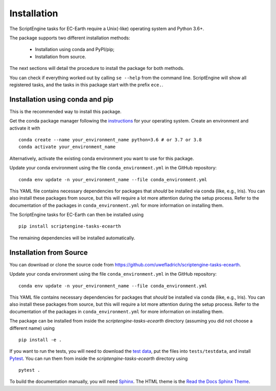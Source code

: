 ************
Installation
************

The ScriptEngine tasks for EC-Earth require a Unix(-like) operating system and Python 3.6+.

The package supports two different installation methods:

    * Installation using conda and PyPI/pip;
    * Installation from source.

The next sections will detail the procedure to install the package for both methods.

You can check if everything worked out by calling ``se --help`` from the command line.
ScriptEngine will show all registered tasks, and the tasks in this package start with the prefix ``ece.``.

.. highlight:: bash

Installation using conda and pip
================================

This is the recommended way to install this package.

Get the conda package manager following the `instructions`_ for your operating system. 
Create an environment and activate it with 

::

    conda create --name your_environment_name python=3.6 # or 3.7 or 3.8
    conda activate your_environment_name

Alternatively, activate the existing conda environment you want to use for this package.

Update your conda environment using the file ``conda_environment.yml`` in the GitHub repository::

    conda env update -n your_environment_name --file conda_environment.yml

This YAML file contains necessary dependencies for packages that *should* be installed via conda (like, e.g., Iris).
You can also install these packages from source, but this will require a lot more attention during the setup process. 
Refer to the documentation of the packages in ``conda_environment.yml`` for more information on installing them.

The ScriptEngine tasks for EC-Earth can then be installed using

::

    pip install scriptengine-tasks-ecearth

The remaining dependencies will be installed automatically.


Installation from Source
========================

You can download or clone the source code from https://github.com/uwefladrich/scriptengine-tasks-ecearth.

Update your conda environment using the file ``conda_environment.yml`` in the GitHub repository::

    conda env update -n your_environment_name --file conda_environment.yml

This YAML file contains necessary dependencies for packages that *should* be installed via conda (like, e.g., Iris).
You can also install these packages from source, but this will require a lot more attention during the setup process. 
Refer to the documentation of the packages in ``conda_environment.yml`` for more information on installing them.

The package can be installed from inside the *scriptengine-tasks-ecearth* directory (assuming you did not choose a different name) using

::

    pip install -e .

If you want to run the tests, you will need to download the `test data`_, put the files into ``tests/testdata``, 
and install Pytest_.
You can run them from inside the *scriptengine-tasks-ecearth* directory using

:: 

    pytest .

To build the documentation manually, you will need Sphinx_.
The HTML theme is the `Read the Docs Sphinx Theme`_.

.. _instructions: https://docs.conda.io/projects/conda/en/latest/user-guide/install/
.. _test data: https://github.com/valentinaschueller/ece-4-monitoring-test-data
.. _Pytest: https://docs.pytest.org/en/latest
.. _Sphinx: https://www.sphinx-doc.org/
.. _Read the Docs Sphinx Theme:  https://sphinx-rtd-theme.readthedocs.io/en/stable/index.html
